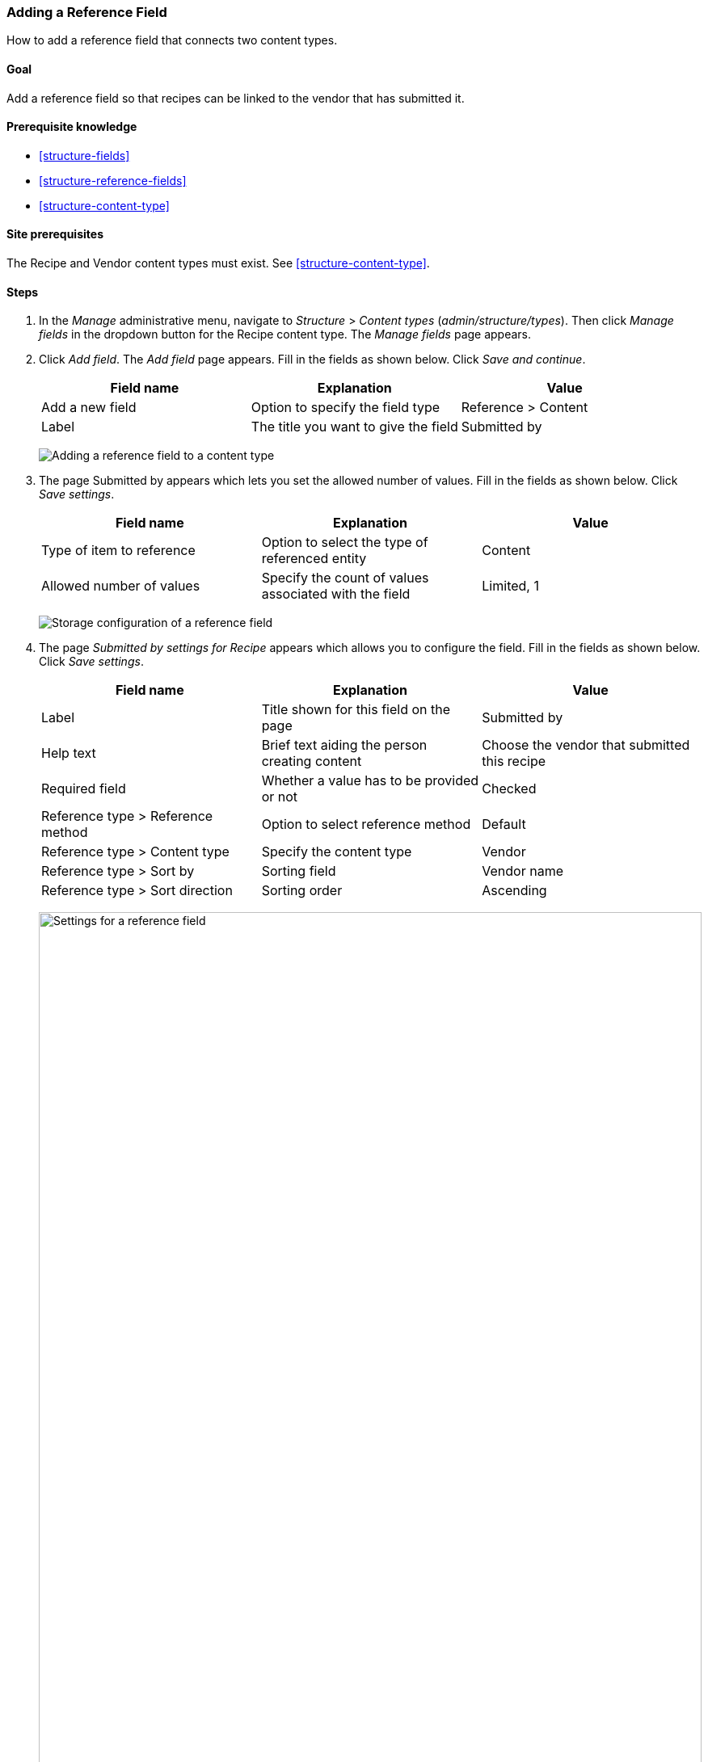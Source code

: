 [[structure-adding-reference]]

=== Adding a Reference Field

[role="summary"]
How to add a reference field that connects two content types.

(((Reference field,adding)))
(((Field,for adding references)))
(((Entity reference field,adding)))
(((Content reference field,adding)))
(((User reference field,adding)))
(((Taxonomy term reference field,adding)))

==== Goal

Add a reference field so that recipes can be linked to the vendor that has
submitted it.

==== Prerequisite knowledge

* <<structure-fields>>
* <<structure-reference-fields>>
* <<structure-content-type>>

==== Site prerequisites

The Recipe and Vendor content types must exist. See <<structure-content-type>>.

==== Steps

. In the _Manage_ administrative menu, navigate to _Structure_ > _Content
types_ (_admin/structure/types_). Then click _Manage fields_ in the
dropdown button for the Recipe content type. The _Manage fields_ page appears.

. Click _Add field_. The _Add field_ page appears. Fill in the fields as shown
below. Click _Save and continue_.
+
[width="100%",frame="topbot",options="header"]
|================================
|Field name | Explanation | Value
| Add a new field | Option to specify the field type | Reference > Content
| Label | The title you want to give the field | Submitted by
|================================
+
--
// Add field page for adding a Submitted by field to Recipe.
image:images/structure-adding-reference-add-field.png["Adding a reference field to a content type"]
--

. The page Submitted by appears which lets you set the allowed number of
values. Fill in the fields as shown below. Click _Save settings_.
+
[width="100%",frame="topbot",options="header"]
|================================
|Field name | Explanation | Value
|Type of item to reference| Option to select the type of referenced entity | Content
| Allowed number of values | Specify the count of values associated with the field | Limited, 1
|================================
+
--
// Field storage settings page for Submitted by field.
image:images/structure-adding-reference-set-field-basic.png["Storage configuration of a reference field "]
--

. The page _Submitted by settings for Recipe_ appears which allows you to
configure the field. Fill in the fields as shown below. Click _Save settings_.
+
[width="100%",frame="topbot",options="header"]
|================================
|Field name | Explanation | Value
| Label  | Title shown for this field on the page | Submitted by
| Help text | Brief text aiding the person creating content | Choose the vendor that submitted this recipe
| Required field | Whether a value has to be provided or not | Checked
| Reference type > Reference method | Option to select reference method | Default
| Reference type > Content type  |  Specify the content type | Vendor
| Reference type > Sort by | Sorting field | Vendor name
| Reference type > Sort direction | Sorting order | Ascending
|================================
+
--
// Field settings page for Submitted by field.
image:images/structure-adding-reference-field-settings.png["Settings for a reference field ",width="100%"]
--

. The Submitted by field has been added to the content type.
+
--
// Manage fields page for content type Recipe, after adding Submitted by field.
image:images/structure-adding-reference-manage-fields.png["Manage fields page for the Recipe content type",width="100%"]
--

// ==== Expand your understanding

// ==== Related concepts

==== Videos

// Video from Drupalize.Me.
video::https://www.youtube-nocookie.com/embed/hAhWiqPlKh0[title="Adding a Reference Field"]

// ==== Additional resources


*Attributions*

Written and edited by https://www.drupal.org/u/batigolix[Boris Doesborg],
and https://www.drupal.org/u/jojyja[Jojy Alphonso] at
http://redcrackle.com[Red Crackle].
